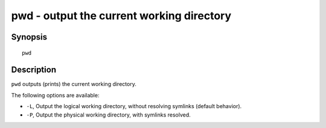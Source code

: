 .. _cmd-pwd:

pwd - output the current working directory
==========================================

Synopsis
--------

::

    pwd


Description
-----------

``pwd`` outputs (prints) the current working directory.

The following options are available:

- ``-L``, Output the logical working directory, without resolving symlinks (default behavior).

- ``-P``, Output the physical working directory, with symlinks resolved.
